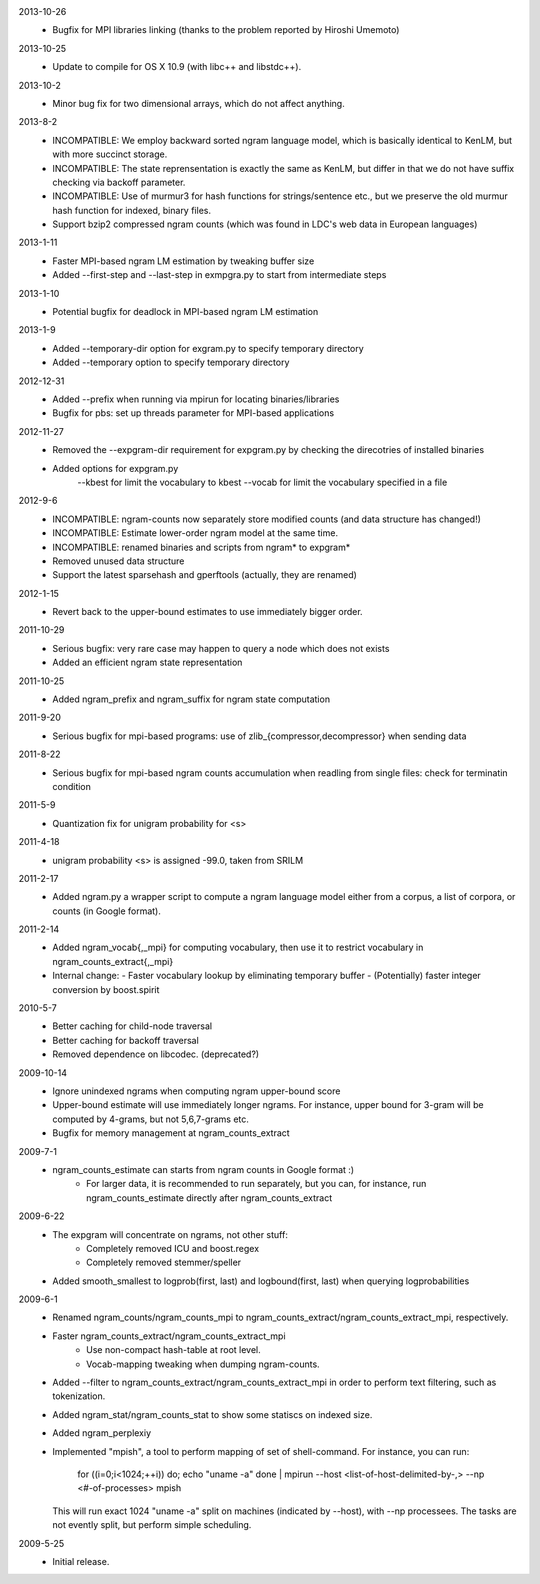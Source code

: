 2013-10-26
        * Bugfix for MPI libraries linking (thanks to the problem
	  reported by Hiroshi Umemoto)

2013-10-25
        * Update to compile for OS X 10.9 (with libc++ and libstdc++).

2013-10-2
        * Minor bug fix for two dimensional arrays, which do not
	  affect anything.

2013-8-2
        * INCOMPATIBLE: We employ backward sorted ngram language
	  model, which is basically identical to KenLM, but with more
	  succinct storage.
        * INCOMPATIBLE: The state reprensentation is exactly the same
	  as KenLM, but differ in that we do not have suffix checking
	  via backoff parameter.
	* INCOMPATIBLE: Use of murmur3 for hash functions for strings/sentence etc., but we preserve the old
	  murmur hash function for indexed, binary files.
	* Support bzip2 compressed ngram counts (which was found in LDC's web data in European languages)

2013-1-11
	* Faster MPI-based ngram LM estimation by tweaking buffer size
	* Added --first-step and --last-step in exmpgra.py to start from intermediate steps

2013-1-10
	* Potential bugfix for deadlock in MPI-based ngram LM estimation

2013-1-9
	* Added --temporary-dir option for exgram.py to specify temporary directory
	* Added --temporary option to specify temporary directory

2012-12-31
	* Added --prefix when running via mpirun for locating binaries/libraries
	* Bugfix for pbs: set up threads parameter for MPI-based applications

2012-11-27
	* Removed the --expgram-dir requirement for expgram.py by checking the direcotries of installed binaries
	* Added options for expgram.py
	     --kbest for limit the vocabulary to kbest
	     --vocab for limit the vocabulary specified in a file

2012-9-6
	* INCOMPATIBLE: ngram-counts now separately store modified counts (and data structure has changed!)
	* INCOMPATIBLE: Estimate lower-order ngram model at the same time.
	* INCOMPATIBLE: renamed binaries and scripts from ngram* to expgram*
	* Removed unused data structure
	* Support the latest sparsehash and gperftools (actually, they are renamed)

2012-1-15
	* Revert back to the upper-bound estimates to use immediately bigger order.
	
2011-10-29
	* Serious bugfix: very rare case may happen to query a node which does not exists
	* Added an efficient ngram state representation

2011-10-25
	* Added ngram_prefix and ngram_suffix for ngram state computation

2011-9-20
	* Serious bugfix for mpi-based programs: use of zlib_{compressor,decompressor} when sending data

2011-8-22
	* Serious bugfix for mpi-based ngram counts accumulation when readling from single files: check for terminatin condition
	
2011-5-9
	* Quantization fix for unigram probability for <s>

2011-4-18
	* unigram probability <s> is assigned -99.0, taken from SRILM

2011-2-17
	* Added ngram.py a wrapper script to compute a ngram language model either from
	  a corpus, a list of corpora, or counts (in Google format).

2011-2-14
	* Added ngram_vocab{,_mpi} for computing vocabulary, then
	  use it to restrict vocabulary in ngram_counts_extract{,_mpi}
	* Internal change:
	  - Faster vocabulary lookup by eliminating temporary buffer
	  - (Potentially) faster integer conversion by boost.spirit

2010-5-7
	* Better caching for child-node traversal
	* Better caching for backoff traversal
	* Removed dependence on libcodec. (deprecated?)

2009-10-14
	* Ignore unindexed ngrams when computing ngram upper-bound score
	* Upper-bound estimate will use immediately longer ngrams. For instance, upper
	  bound for 3-gram will be computed by 4-grams, but not 5,6,7-grams etc.
	* Bugfix for memory management at ngram_counts_extract

2009-7-1
	* ngram_counts_estimate can starts from ngram counts in Google format :)
	    - For larger data, it is recommended to run separately, but you can, for instance, run
	      ngram_counts_estimate directly after ngram_counts_extract

2009-6-22
	* The expgram will concentrate on ngrams, not other stuff:
	    - Completely removed ICU and boost.regex
	    - Completely removed stemmer/speller

	* Added smooth_smallest to logprob(first, last) and logbound(first, last) when querying logprobabilities

2009-6-1
	* Renamed ngram_counts/ngram_counts_mpi to ngram_counts_extract/ngram_counts_extract_mpi, respectively.
	
	* Faster ngram_counts_extract/ngram_counts_extract_mpi
	     - Use non-compact hash-table at root level.
	     - Vocab-mapping tweaking when dumping ngram-counts.

	* Added --filter to ngram_counts_extract/ngram_counts_extract_mpi in order to perform text filtering, such as tokenization.

	* Added ngram_stat/ngram_counts_stat to show some statiscs on indexed size.

	* Added ngram_perplexiy
	
	* Implemented "mpish", a tool to perform mapping of set of shell-command.
	  For instance, you can run:
	      for ((i=0;i<1024;++i)) do; echo "uname -a" done | mpirun --host <list-of-host-delimited-by-,> --np <#-of-processes> mpish 
	  This will run exact 1024 "uname -a" split on machines (indicated by --host), with  --np processees. The tasks are not evently split, but
	  perform simple scheduling.
	  
2009-5-25
	* Initial release.
